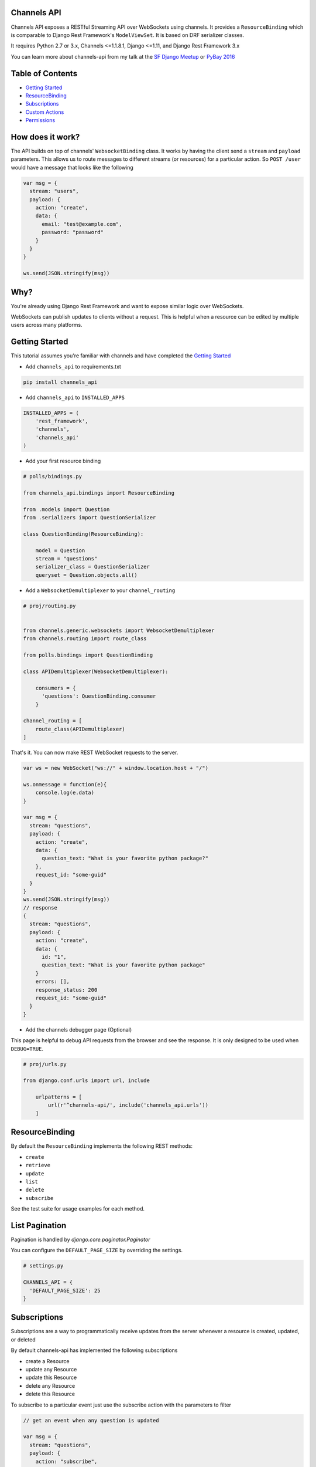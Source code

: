 Channels API
------------

.. image:: https://travis-ci.org/linuxlewis/channels-api.svg?branch=master
    :target: https://travis-ci.org/linuxlewis/channels-api

Channels API exposes a RESTful Streaming API over WebSockets using
channels. It provides a ``ResourceBinding`` which is comparable to Django
Rest Framework's ``ModelViewSet``. It is based on DRF serializer
classes.

It requires Python 2.7 or 3.x, Channels <=1.1.8.1, Django <=1.11, and Django Rest Framework 3.x

You can learn more about channels-api from my talk at the `SF Django Meetup <https://vimeo.com/194110172#t=3033>`__ or `PyBay 2016 <https://www.youtube.com/watch?v=HzC_pUhoW0I>`__

Table of Contents
-----------------

-  `Getting Started <#getting-started>`__
-  `ResourceBinding <#resourcebinding>`__
-  `Subscriptions <#subscriptions>`__
-  `Custom Actions <#custom-actions>`__
-  `Permissions <#permissions>`__


How does it work?
-----------------

The API builds on top of channels' ``WebsocketBinding`` class. It works by having
the client send a ``stream`` and ``payload`` parameters. This allows
us to route messages to different streams (or resources) for a particular
action. So ``POST /user`` would have a message that looks like the following

.. code:: javascript

    var msg = {
      stream: "users",
      payload: {
        action: "create",
        data: {
          email: "test@example.com",
          password: "password"
        }
      }
    }

    ws.send(JSON.stringify(msg))

Why?
----

You're already using Django Rest Framework and want to expose similar
logic over WebSockets.

WebSockets can publish updates to clients without a request. This is
helpful when a resource can be edited by multiple users across many platforms.

Getting Started
---------------

This tutorial assumes you're familiar with channels and have completed
the `Getting
Started <https://channels.readthedocs.io/en/latest/getting-started.html>`__

-  Add ``channels_api`` to requirements.txt

.. code:: bash

  pip install channels_api

-  Add ``channels_api`` to ``INSTALLED_APPS``

.. code:: python


    INSTALLED_APPS = (
        'rest_framework',
        'channels',
        'channels_api'
    )

-  Add your first resource binding

.. code:: python


    # polls/bindings.py

    from channels_api.bindings import ResourceBinding

    from .models import Question
    from .serializers import QuestionSerializer

    class QuestionBinding(ResourceBinding):

        model = Question
        stream = "questions"
        serializer_class = QuestionSerializer
        queryset = Question.objects.all()

-  Add a ``WebsocketDemultiplexer`` to your ``channel_routing``

.. code:: python

    # proj/routing.py


    from channels.generic.websockets import WebsocketDemultiplexer
    from channels.routing import route_class

    from polls.bindings import QuestionBinding

    class APIDemultiplexer(WebsocketDemultiplexer):

        consumers = {
          'questions': QuestionBinding.consumer
        }

    channel_routing = [
        route_class(APIDemultiplexer)
    ]

That's it. You can now make REST WebSocket requests to the server.

.. code:: javascript

    var ws = new WebSocket("ws://" + window.location.host + "/")

    ws.onmessage = function(e){
        console.log(e.data)
    }

    var msg = {
      stream: "questions",
      payload: {
        action: "create",
        data: {
          question_text: "What is your favorite python package?"
        },
        request_id: "some-guid"
      }
    }
    ws.send(JSON.stringify(msg))
    // response
    {
      stream: "questions",
      payload: {
        action: "create",
        data: {
          id: "1",
          question_text: "What is your favorite python package"
        }
        errors: [],
        response_status: 200
        request_id: "some-guid"
      }
    }

-  Add the channels debugger page (Optional)

This page is helpful to debug API requests from the browser and see the
response. It is only designed to be used when ``DEBUG=TRUE``.

.. code:: python

    # proj/urls.py

    from django.conf.urls import url, include

        urlpatterns = [
            url(r'^channels-api/', include('channels_api.urls'))
        ]

ResourceBinding
---------------

By default the ``ResourceBinding`` implements the following REST methods:

- ``create``
- ``retrieve``
- ``update``
- ``list``
- ``delete``
- ``subscribe``

See the test suite for usage examples for each method.


List Pagination
---------------

Pagination is handled by `django.core.paginator.Paginator`

You can configure the ``DEFAULT_PAGE_SIZE`` by overriding the settings.


.. code:: python

  # settings.py

  CHANNELS_API = {
    'DEFAULT_PAGE_SIZE': 25
  }


Subscriptions
-------------

Subscriptions are a way to programmatically receive updates
from the server whenever a resource is created, updated, or deleted

By default channels-api has implemented the following subscriptions

- create a Resource
- update any Resource
- update this Resource
- delete any Resource
- delete this Resource

To subscribe to a particular event just use the subscribe action
with the parameters to filter

.. code:: javascript

  // get an event when any question is updated

  var msg = {
    stream: "questions",
    payload: {
      action: "subscribe",
      data: {
        action: "update"
      }
    }
  }

  // get an event when question(1) is updated
  var msg = {
    stream: "questions",
    payload: {
      action: "subscribe",
      pk: "1",
      data: {
        action: "update"
      }
    }
  }


Custom Actions
--------------

To add your own custom actions, use the ``detail_action`` or ``list_action``
decorators.


.. code:: python

    from channels_api.bindings import ResourceBinding
    from channels_api.decorators import detail_action, list_action

    from .models import Question
    from .serializers import QuestionSerializer

    class QuestionBinding(ResourceBinding):

        model = Question
        stream = "questions"
        serializer_class = QuestionSerializer
        queryset = Question.objects.all()

        @detail_action()
        def publish(self, pk, data=None, **kwargs):
            instance = self.get_object(pk)
            result = instance.publish()
            return result, 200

        @list_action()
        def report(self, data=None, **kwargs):
            report = self.get_queryset().build_report()
            return report, 200

Then pass the method name as "action" in your message

.. code:: javascript

  // run the publish() custom action on Question 1
  var msg = {
    stream: "questions",
    payload: {
      action: "publish",
      data: {
        pk: "1"
      }
    }
  }

  // run the report() custom action on all Questions
  var msg = {
    stream: "questions",
    payload: {
      action: "report"
    }
  }

Permissions
-----------

Channels API offers a simple permission class system inspired by rest_framework.
There are two provided permission classes: ``AllowAny`` and ``IsAuthenticated``.

To configure permissions globally use the setting ``DEFAULT_PERMISSION_CLASSES`` like so

.. code:: python

    # settings.py

    CHANNELS_API = {
        'DEFAULT_PERMISSION_CLASSES': ('channels_api.permissions.AllowAny',)

    }

You can also configure the permission classes on a ``ResourceBinding`` itself like so

.. code:: python

    from channels_api.permissions import IsAuthenticated

    class MyBinding(ResourceBinding):
        permission_classes = (IsAuthenticated,)


Lastly, to implement your own permission class, override the ``has_permission`` of ``BasePermission``.

.. code:: python

    from channels_api.permissions import BasePermission

    class MyPermission(BasePermission):

        def has_permission(self, user, action, pk):

            if action == "CREATE":
                return True
            return False
